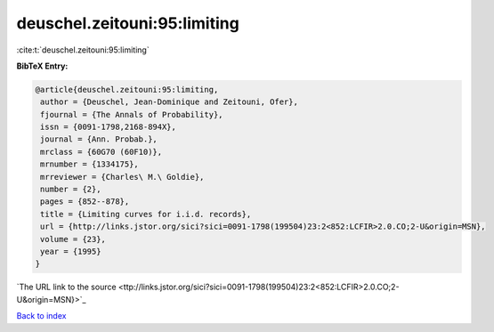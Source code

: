 deuschel.zeitouni:95:limiting
=============================

:cite:t:`deuschel.zeitouni:95:limiting`

**BibTeX Entry:**

.. code-block:: bibtex

   @article{deuschel.zeitouni:95:limiting,
    author = {Deuschel, Jean-Dominique and Zeitouni, Ofer},
    fjournal = {The Annals of Probability},
    issn = {0091-1798,2168-894X},
    journal = {Ann. Probab.},
    mrclass = {60G70 (60F10)},
    mrnumber = {1334175},
    mrreviewer = {Charles\ M.\ Goldie},
    number = {2},
    pages = {852--878},
    title = {Limiting curves for i.i.d. records},
    url = {http://links.jstor.org/sici?sici=0091-1798(199504)23:2<852:LCFIR>2.0.CO;2-U&origin=MSN},
    volume = {23},
    year = {1995}
   }
`The URL link to the source <ttp://links.jstor.org/sici?sici=0091-1798(199504)23:2<852:LCFIR>2.0.CO;2-U&origin=MSN}>`_


`Back to index <../By-Cite-Keys.html>`_
